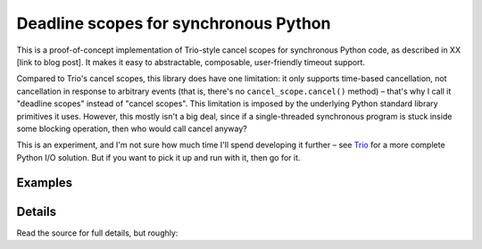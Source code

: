 ========================================
 Deadline scopes for synchronous Python
========================================

This is a proof-of-concept implementation of Trio-style cancel scopes
for synchronous Python code, as described in XX [link to blog post].
It makes it easy to abstractable, composable, user-friendly timeout
support.

Compared to Trio's cancel scopes, this library does have one
limitation: it only supports time-based cancellation, not cancellation
in response to arbitrary events (that is, there's no
``cancel_scope.cancel()`` method) – that's why I call it "deadline
scopes" instead of "cancel scopes". This limitation is imposed by the
underlying Python standard library primitives it uses. However, this
mostly isn't a big deal, since if a single-threaded synchronous
program is stuck inside some blocking operation, then who would call
cancel anyway?

This is an experiment, and I'm not sure how much time I'll spend
developing it further – see `Trio <https://trio.readthedocs.io>`__ for
a more complete Python I/O solution. But if you want to pick it up and
run with it, then go for it.


Examples
========




Details
=======

Read the source for full details, but roughly:
